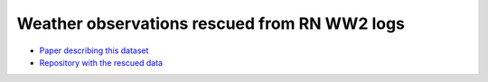 Weather observations rescued from RN WW2 logs
=============================================

.. raw:: html

    <center>
    <table><tr><td><center>
    <iframe src="https://player.vimeo.com/video/43805518?title=0&byline=0&portrait=0" width="850" height="425" frameborder="0" webkitallowfullscreen mozallowfullscreen allowfullscreen></iframe></center></td></tr>
    <tr><td><center>Positions of the 1.5 million records rescued (<a href="https://vimeo.com/43805518">Video page</a>)</center></td></tr>
    </table>
    </center>




* `Paper describing this dataset <https://journals.ametsoc.org/doi/abs/10.1175/2008BAMS2522.1>`_
* `Repository with the rescued data <https://github.com/oldweather/RN-WW2>`_
